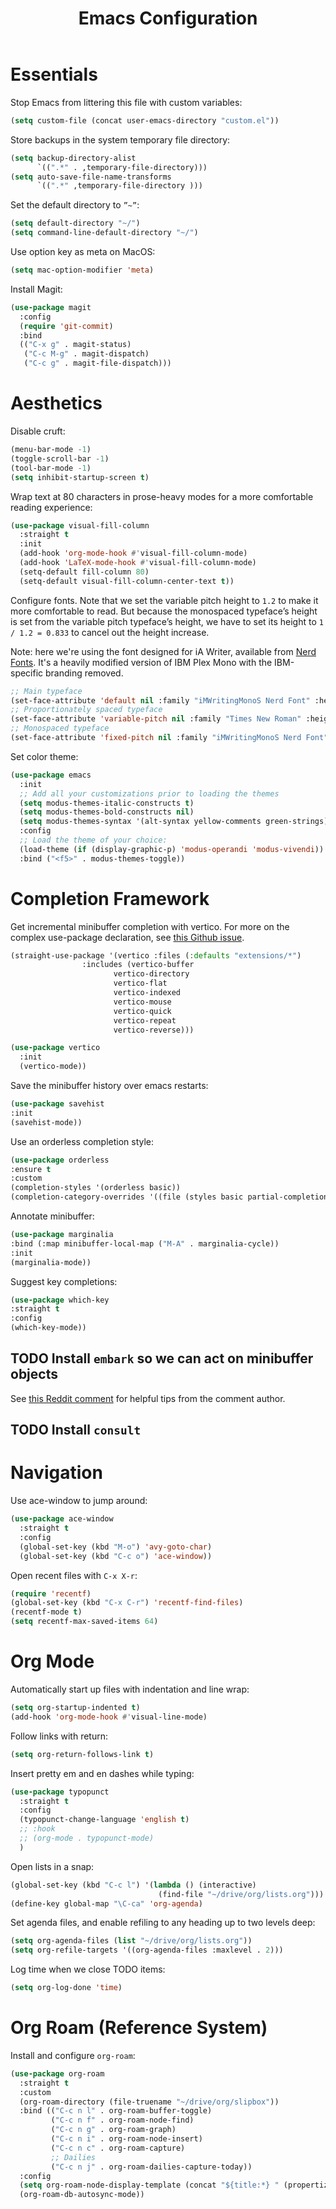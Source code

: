 #+TITLE: Emacs Configuration

* Essentials

Stop Emacs from littering this file with custom variables:

#+begin_src emacs-lisp
  (setq custom-file (concat user-emacs-directory "custom.el"))
#+end_src

Store backups in the system temporary file directory:

#+begin_src emacs-lisp
  (setq backup-directory-alist
        `((".*" . ,temporary-file-directory)))
  (setq auto-save-file-name-transforms
        `((".*" ,temporary-file-directory )))
#+end_src

Set the default directory to =”~”=:

#+begin_src emacs-lisp
  (setq default-directory "~/")
  (setq command-line-default-directory "~/")
#+end_src

Use option key as meta on MacOS:

#+begin_src emacs-lisp
    (setq mac-option-modifier 'meta)
#+end_src

Install Magit:

#+begin_src emacs-lisp
  (use-package magit
    :config
    (require 'git-commit)
    :bind
    (("C-x g" . magit-status)
     ("C-c M-g" . magit-dispatch)
     ("C-c g" . magit-file-dispatch)))
#+end_src

* Aesthetics

Disable cruft:

#+begin_src emacs-lisp
  (menu-bar-mode -1)
  (toggle-scroll-bar -1)
  (tool-bar-mode -1)
  (setq inhibit-startup-screen t)
#+end_src

Wrap text at 80 characters in prose-heavy modes for a more comfortable reading experience:

#+begin_src emacs-lisp
      (use-package visual-fill-column
        :straight t
        :init
        (add-hook 'org-mode-hook #'visual-fill-column-mode)
        (add-hook 'LaTeX-mode-hook #'visual-fill-column-mode)
        (setq-default fill-column 80)
        (setq-default visual-fill-column-center-text t))
#+end_src

Configure fonts. Note that we set the variable pitch height to =1.2= to make it more comfortable to read. But because the monospaced typeface’s height is set from the variable pitch typeface’s height, we have to set its height to =1 / 1.2 = 0.833= to cancel out the height increase.

Note: here we're using the font designed for iA Writer, available from [[https://www.nerdfonts.com][Nerd Fonts]]. It's a heavily modified version of IBM Plex Mono with the IBM-specific branding removed.

#+begin_src emacs-lisp
  ;; Main typeface
  (set-face-attribute 'default nil :family "iMWritingMonoS Nerd Font" :height 130)
  ;; Proportionately spaced typeface
  (set-face-attribute 'variable-pitch nil :family "Times New Roman" :height 1.2)
  ;; Monospaced typeface
  (set-face-attribute 'fixed-pitch nil :family "iMWritingMonoS Nerd Font" :height 1.0)
#+end_src

Set color theme:

#+begin_src emacs-lisp
  (use-package emacs
    :init
    ;; Add all your customizations prior to loading the themes
    (setq modus-themes-italic-constructs t)
    (setq modus-themes-bold-constructs nil)
    (setq modus-themes-syntax '(alt-syntax yellow-comments green-strings))
    :config
    ;; Load the theme of your choice:
    (load-theme (if (display-graphic-p) 'modus-operandi 'modus-vivendi)) ;; OR (load-theme 'modus-vivendi)
    :bind ("<f5>" . modus-themes-toggle))
#+end_src

* Completion Framework

Get incremental minibuffer completion with vertico. For more on the complex use-package declaration, see [[https://github.com/raxod502/straight.el/issues/819#issuecomment-882039946][this Github issue]].

#+begin_src emacs-lisp
  (straight-use-package '(vertico :files (:defaults "extensions/*")
				  :includes (vertico-buffer
					     vertico-directory
					     vertico-flat
					     vertico-indexed
					     vertico-mouse
					     vertico-quick
					     vertico-repeat
					     vertico-reverse)))

  (use-package vertico
    :init
    (vertico-mode))
#+end_src

Save the minibuffer history over emacs restarts:

#+begin_src emacs-lisp
  (use-package savehist
  :init
  (savehist-mode))
#+end_src

Use an orderless completion style:

#+begin_src emacs-lisp
  (use-package orderless
  :ensure t
  :custom
  (completion-styles '(orderless basic))
  (completion-category-overrides '((file (styles basic partial-completion)))))
#+end_src

Annotate minibuffer:

#+begin_src emacs-lisp
  (use-package marginalia
  :bind (:map minibuffer-local-map ("M-A" . marginalia-cycle))
  :init
  (marginalia-mode))
#+end_src

Suggest key completions:

#+begin_src emacs-lisp
  (use-package which-key
  :straight t
  :config
  (which-key-mode))
#+end_src

** TODO Install =embark= so we can act on minibuffer objects

See [[https://www.reddit.com/r/emacs/comments/ol2luk/from_ivy_counsel_to_vertico_consult/][this Reddit comment]] for helpful tips from the comment author.

** TODO Install =consult=

* Navigation

Use ace-window to jump around:
#+begin_src emacs-lisp
  (use-package ace-window
    :straight t
    :config
    (global-set-key (kbd "M-o") 'avy-goto-char)
    (global-set-key (kbd "C-c o") 'ace-window))
#+end_src

Open recent files with =C-x X-r=:
#+begin_src emacs-lisp
  (require 'recentf)
  (global-set-key (kbd "C-x C-r") 'recentf-find-files)
  (recentf-mode t)
  (setq recentf-max-saved-items 64)
#+end_src

* Org Mode

Automatically start up files with indentation and line wrap:

#+begin_src emacs-lisp
  (setq org-startup-indented t)
  (add-hook 'org-mode-hook #'visual-line-mode)
#+end_src

Follow links with return:

#+begin_src emacs-lisp
  (setq org-return-follows-link t)
#+end_src

Insert pretty em and en dashes while typing:

#+begin_src emacs-lisp
    (use-package typopunct
      :straight t
      :config
      (typopunct-change-language 'english t)
      ;; :hook
      ;; (org-mode . typopunct-mode)
      )
#+end_src

Open lists in a snap:

#+begin_src emacs-lisp
  (global-set-key (kbd "C-c l") '(lambda () (interactive)
                                   (find-file "~/drive/org/lists.org")))
  (define-key global-map "\C-ca" 'org-agenda)
#+end_src

Set agenda files, and enable refiling to any heading up to two levels deep:

#+begin_src emacs-lisp
  (setq org-agenda-files (list "~/drive/org/lists.org"))
  (setq org-refile-targets '((org-agenda-files :maxlevel . 2)))
#+end_src

Log time when we close TODO items:

#+begin_src emacs-lisp
  (setq org-log-done 'time)
#+end_src

* Org Roam (Reference System)

Install and configure =org-roam=:

#+begin_src emacs-lisp
  (use-package org-roam
    :straight t
    :custom
    (org-roam-directory (file-truename "~/drive/org/slipbox"))
    :bind (("C-c n l" . org-roam-buffer-toggle)
           ("C-c n f" . org-roam-node-find)
           ("C-c n g" . org-roam-graph)
           ("C-c n i" . org-roam-node-insert)
           ("C-c n c" . org-roam-capture)
           ;; Dailies
           ("C-c n j" . org-roam-dailies-capture-today))
    :config
    (setq org-roam-node-display-template (concat "${title:*} " (propertize "${tags:10}" 'face 'org-tag)))
    (org-roam-db-autosync-mode))
#+end_src

